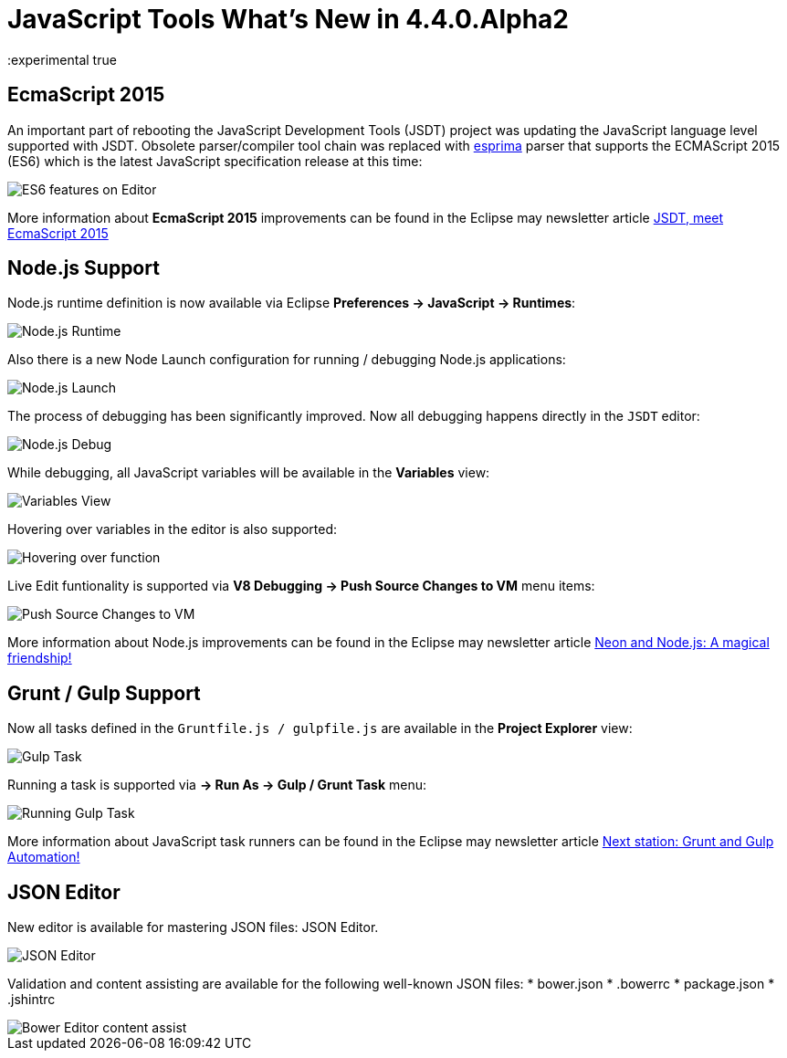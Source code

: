 = JavaScript Tools What's New in 4.4.0.Alpha2
:page-layout: whatsnew
:page-component_id: javascript
:page-component_version: 4.4.0.Alpha2
:page-product_id: jbt_core
:page-product_version: 4.4.0.Alpha2
:experimental true

== EcmaScript 2015 

An important part of rebooting the JavaScript Development Tools (JSDT) project was updating the JavaScript language level supported with JSDT. Obsolete parser/compiler tool chain was replaced with http://esprima.org/[esprima] parser that supports the ECMAScript 2015 (ES6) which is the latest JavaScript specification release at this time:

image::images/4.4.0.Alpha2/ES6Editor.gif[ES6 features on Editor]

More information about *EcmaScript 2015*  improvements can be found in the Eclipse may newsletter article http://www.eclipse.org/community/eclipse_newsletter/2016/may/article2.php[JSDT, meet EcmaScript 2015]

== Node.js Support

Node.js runtime definition is now available via Eclipse *Preferences -> JavaScript -> Runtimes*:

image::images/4.4.0.Alpha2/node_runtime.png[Node.js Runtime]

Also there is a new Node Launch configuration for running / debugging Node.js applications:

image::images/4.4.0.Alpha2/node_launch.png[Node.js Launch]

The process of debugging has been significantly improved. Now all debugging happens directly in the `JSDT` editor:

image::images/4.4.0.Alpha2/node_debug.png[Node.js Debug]					
					
While debugging, all JavaScript variables will be available in the *Variables* view:

image::images/4.4.0.Alpha2/variables.png[Variables View]					

Hovering over variables in the editor is also supported: 

image::images/4.4.0.Alpha2/hover.png[Hovering over function]					

Live Edit funtionality is supported via *V8 Debugging -> Push Source Changes to VM* menu items:

image::images/4.4.0.Alpha2/push_changes.png[Push Source Changes to VM]

More information about Node.js improvements can be found in the Eclipse may newsletter article http://www.eclipse.org/community/eclipse_newsletter/2016/may/article3.php[Neon and Node.js: A magical friendship!]

== Grunt / Gulp Support

Now all tasks defined in the `Gruntfile.js / gulpfile.js` are available in the *Project Explorer* view:

image::images/4.4.0.Alpha2/task.png[Gulp Task]

Running a task is supported via *→ Run As → Gulp / Grunt Task* menu:

image::images/4.4.0.Alpha2/run_task.png[Running Gulp Task]

More information about JavaScript task runners can be found in the Eclipse may newsletter article http://www.eclipse.org/community/eclipse_newsletter/2016/may/article4.php[Next station: Grunt and Gulp Automation!]

== JSON Editor

New editor is available for mastering JSON files: JSON Editor. 

image::images/4.4.0.Alpha2/json-editor.png[JSON Editor]

Validation and content assisting are available for the following well-known JSON files:
* bower.json
* .bowerrc
* package.json
* .jshintrc

image::images/4.4.0.Alpha2/json-editor-ca.png[Bower Editor content assist]


